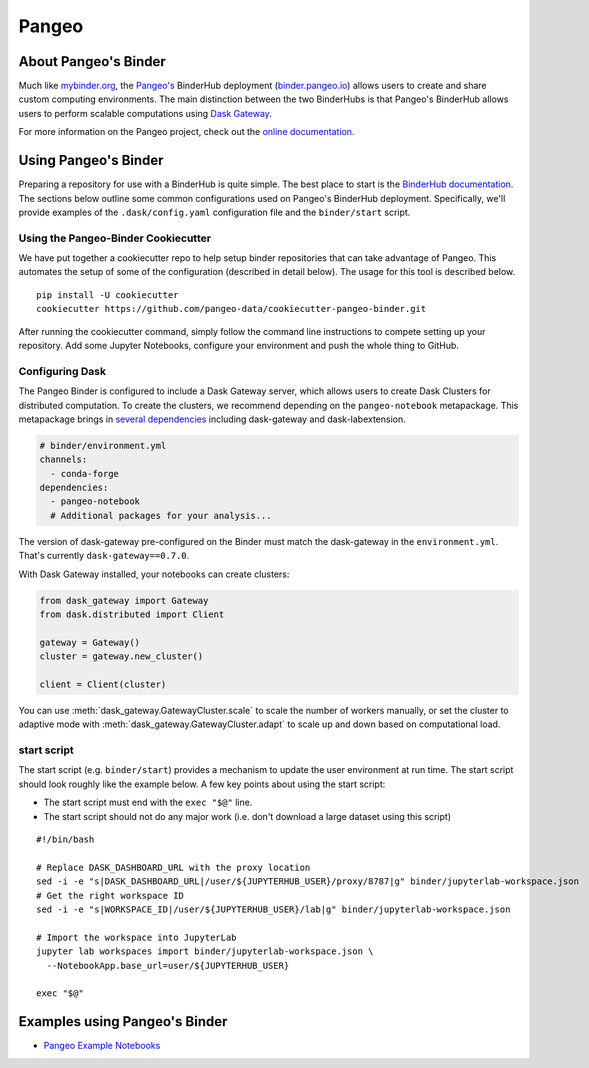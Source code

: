 Pangeo
======

.. image:: _static/pangeo_simple_logo.svg
   :width: 390 px

.. raw:: html

   <br />

.. image:: _static/binder_logo.png
   :width: 145 px

About Pangeo's Binder
---------------------

Much like mybinder.org_, the `Pangeo's`_ BinderHub deployment (`binder.pangeo.io`_)
allows users to create and share custom computing environments. The main distinction
between the two BinderHubs is that Pangeo's BinderHub allows users to perform
scalable computations using `Dask Gateway`_.

For more information on the Pangeo project, check out the `online documentation`_.

Using Pangeo's Binder
---------------------

Preparing a repository for use with a BinderHub is quite simple. The best place
to start is the `BinderHub documentation`_. The sections below outline some
common configurations used on Pangeo's BinderHub deployment. Specifically,
we'll provide examples of the ``.dask/config.yaml`` configuration file and the
``binder/start`` script.

Using the Pangeo-Binder Cookiecutter
~~~~~~~~~~~~~~~~~~~~~~~~~~~~~~~~~~~~

We have put together a cookiecutter repo to help setup binder repositories that
can take advantage of Pangeo. This automates the setup of some of the
configuration (described in detail below). The usage for this tool is described
below.

::

  pip install -U cookiecutter
  cookiecutter https://github.com/pangeo-data/cookiecutter-pangeo-binder.git

After running the cookiecutter command, simply follow the command line instructions
to compete setting up your repository. Add some Jupyter Notebooks, configure your
environment and push the whole thing to GitHub.

Configuring Dask
~~~~~~~~~~~~~~~~

The Pangeo Binder is configured to include a Dask Gateway server, which allows
users to create Dask Clusters for distributed computation. To create the clusters,
we recommend depending on the ``pangeo-notebook`` metapackage. This metapackage
brings in `several dependencies`_ including dask-gateway and dask-labextension.

.. code-block:: yaml

   # binder/environment.yml
   channels:
     - conda-forge
   dependencies:
     - pangeo-notebook
     # Additional packages for your analysis...

The version of dask-gateway pre-configured on the Binder must
match the dask-gateway in the ``environment.yml``. That's currently
``dask-gateway==0.7.0``.

With Dask Gateway installed, your notebooks can create clusters:

.. code-block:: python

   from dask_gateway import Gateway
   from dask.distributed import Client

   gateway = Gateway()
   cluster = gateway.new_cluster()

   client = Client(cluster)

You can use :meth:`dask_gateway.GatewayCluster.scale` to scale the number
of workers manually, or set the cluster to adaptive mode with
:meth:`dask_gateway.GatewayCluster.adapt` to scale up and down based on
computational load.

start script
~~~~~~~~~~~~

The start script (e.g. ``binder/start``) provides a mechanism to update the
user environment at run time. The start script should look roughly like the
example below. A few key points about using the start script:

- The start script must end with the ``exec "$@"`` line.
- The start script should not do any major work (i.e. don't download a large
  dataset using this script)

::

  #!/bin/bash

  # Replace DASK_DASHBOARD_URL with the proxy location
  sed -i -e "s|DASK_DASHBOARD_URL|/user/${JUPYTERHUB_USER}/proxy/8787|g" binder/jupyterlab-workspace.json
  # Get the right workspace ID
  sed -i -e "s|WORKSPACE_ID|/user/${JUPYTERHUB_USER}/lab|g" binder/jupyterlab-workspace.json

  # Import the workspace into JupyterLab
  jupyter lab workspaces import binder/jupyterlab-workspace.json \
    --NotebookApp.base_url=user/${JUPYTERHUB_USER}

  exec "$@"

Examples using Pangeo's Binder
------------------------------

- `Pangeo Example Notebooks`_

.. _Pangeo: http://www.pangeo.io
.. _Pangeo's: http://www.pangeo.io
.. _online documentation: http://www.pangeo.io

.. _mybinder.org: https://mybinder.org
.. _binder.pangeo.io: http://binder.pangeo.io
.. _issues page: https://github.com/pangeo-data/pangeo/issues
.. _binderhub Documentation: https://binderhub.readthedocs.io/en/latest/
.. _Dask-kubernetes: https://dask-kubernetes.readthedocs.io/en/latest/
.. _Kubernetes: https://kubernetes.io/
.. _Pangeo Example Notebooks: https://github.com/pangeo-data/pangeo-example-notebooks
.. _Dask Gateway: https://gateway.dask.org/
.. _several dependencies: https://github.com/conda-forge/pangeo-notebook-feedstock/blob/master/recipe/meta.yaml
